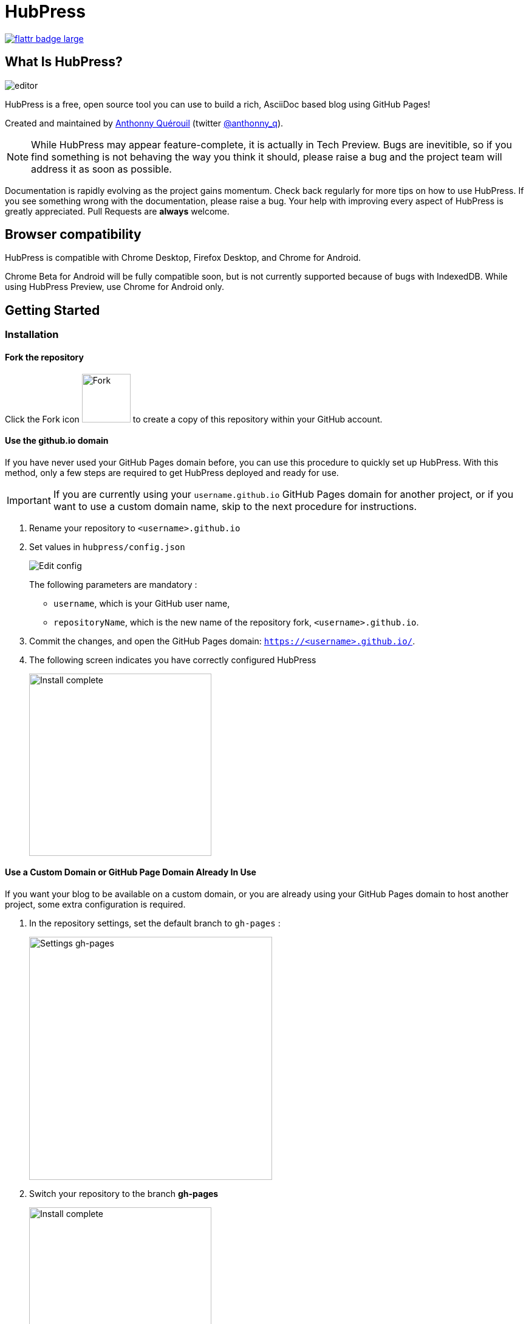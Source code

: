 = HubPress

:toc:

https://flattr.com/submit/auto?user_id=anthonny_q&url=https://github.com/HubPress/hubpress.io&title=HubPress&language=&tags=github&category=software[image:http://api.flattr.com/button/flattr-badge-large.png[]]

== What Is HubPress?
image::http://hubpress.io/img/editor.png[]

HubPress is a free, open source tool you can use to build a rich, AsciiDoc based blog using GitHub Pages!

Created and maintained by http://github.com/anthonny[Anthonny Quérouil] (twitter http://twitter.com/anthonny_q[@anthonny_q]).

NOTE: While HubPress may appear feature-complete, it is actually in Tech Preview. Bugs are inevitible, so if you find something is not behaving the way you think it should, please raise a bug and the project team will address it as soon as possible.

Documentation is rapidly evolving as the project gains momentum. Check back regularly for more tips on how to use HubPress. If you see something wrong with the documentation, please raise a bug. Your help with improving every aspect of HubPress is greatly appreciated. Pull Requests are *always* welcome.

== Browser compatibility

HubPress is compatible with Chrome Desktop, Firefox Desktop, and Chrome for Android.

Chrome Beta for Android will be fully compatible soon, but is not currently supported because of bugs with IndexedDB. While using HubPress Preview, use Chrome for Android only.

== Getting Started

=== Installation
==== Fork the repository
Click the Fork icon image:http://hubpress.io/img/fork-icon.png[Fork,80] to create a copy of this repository within your GitHub account.

==== Use the github.io domain

If you have never used your GitHub Pages domain before, you can use this procedure to quickly set up HubPress. With this method, only a few steps are required to get HubPress deployed and ready for use.

IMPORTANT: If you are currently using your `username.github.io` GitHub Pages domain for another project, or if you want to use a custom domain name, skip to the next procedure for instructions.

. Rename your repository to `<username>.github.io`

. Set values in `hubpress/config.json`
+
image:http://hubpress.io/img/edit-config.png[Edit config]
+
The following parameters are mandatory :
+
* `username`, which is your GitHub user name,
* `repositoryName`, which is the new name of the repository fork, `<username>.github.io`.
. Commit the changes, and open the GitHub Pages domain:  `https://<username>.github.io/`.
. The following screen indicates you have correctly configured HubPress
+
image:http://hubpress.io/img/home-install.png[Install complete,300]

==== Use a Custom Domain or GitHub Page Domain Already In Use

If you want your blog to be available on a custom domain, or you are already using your GitHub Pages domain to host another project, some extra configuration is required.

. In the repository settings, set the default branch to `gh-pages` :
+
image:http://hubpress.io/img/settings-gh-pages.png[Settings gh-pages,400]
. Switch your repository to the branch *gh-pages*
+
image:http://hubpress.io/img/switch-gh-pages.png[Install complete,300]
+
. Set the required values in `hubpress/config.json
+
image:http://hubpress.io/img/edit-config-gh-pages.png[Edit config]
+
The following parameters are mandatory :
+
* `username`, which is your GitHub user name,
* `repositoryName`, which is the repository fork. For example, `hubpress.io` if you did not rename it.
. Commit the changes, and open the GitHub Pages domain:  `https://<username>.github.io/<repositoryName>/`.
. The following screen indicates you have correctly configured HubPress
+
image:http://hubpress.io/img/home-install.png[Install complete,300]

== Administration Console

The HubPress Administration Console is available at */hubpress*

* `https://<username>.github.io/hubpress/` for GitHub Hosted blogs, or
* `https://<username>.github.io/<repositoryName>/hubpress/` for Domain Hosted blogs.

=== Log Into the Administration Console

image:http://hubpress.io/img/login.png[Install complete,300]

Enter your GitHub credentials to log into HubPress Admin.

Once you authenticate, a personal token is created for future calls from HubPress to the GitHub API.

This is synchronized across all sessions of HubPress, so if you open the Administration Console on your PC and then your Tablet, the token is applicable to all devices.

=== Settings Page

You can configure basic blog settings (such as CNAME and Pagination) and social media accounts you want to connect to your blog.

==== Meta

This section contains basic information configured in the `/hubpress/config.json` file.

The following fields are configurable:

Git CNAME::
Lets you specify a custom domain name for your blog. See https://help.github.com/articles/setting-up-a-custom-domain-with-github-pages/[Setting Up A Custom Domain] for instructions about setting up a CNAME for your blog.
Live Preview Render Delay::
Controls how long the live render takes to refresh, in milliseconds. For fast typists, setting this field to a value over `2000` (two seconds) will result in a smoother editing experience because the live preview will not be regenerated so frequently. Setting this value below `2000` will result in the live preview refreshing faster, but may result in some visible cursor delay when typing.

==== Site

===== Title and Description

The *Title* and *Description* fields allow you to give your blog a name, and tell visitors what they can expect from your blog posts.

The *Logo* and *Cover Image* fields can be used the following ways:

* A HTML link to an image hosting service. For example gravatar.
* A link to an image committed to the /images directory of your blog repository.

NOTE: See the `/images/README.adoc` file for tips about embedding images into your blog posts.

===== Theme

The *Theme* is selectable from the list of themes stored in the `/themes` directory. Specify it according to it is spelled in it's containing folder.

===== Google Analytics

The *Google Analytics* field takes the Google Analytics Tracking ID of your site (e.g. UA-1234567-1).

===== Disqus Shortname

The *Disqus shortname* field takes your Disqus URL/shortname that is specified when you register a new site for Disqus. Only the shortname is required, not a link to your profile page.

==== Social Network

All fields in this group require full URLs to your public profile page. The way these values are rendered on your blog depends on the theme selected.

== Managing Posts

When you first start HubPress, the *Posts* view is empty. As you create blog posts, the page populates with the list of posts on the left, and a live preview of the blog post itself on the right.

=== Writing A Blog Post with HubPress

NOTE: If you have never used AsciiDoc before to write content, the http://asciidoctor.org/docs/asciidoc-writers-guide/[AsciiDoctor Writer's Guide] should be your first stop in your journey. The guide provides both basic and advanced mark-up examples for you to copy and use.

HubPress Editor displays the AsciiDoc code on the left, and the live preview on the right.

==== Blog Title, and Headings

The blog title is always Level 1 in an AsciiDoc post. For example, `= Blog Title` sets the name of the Blog Post to `Blog Title`.

A `= Blog Title` is required for saving it successfully.

If you want a first-level heading you use `== First Level Heading`, and so on to create other nested headings.

==== HubPress Parameters

HubPress allows you to alter characteristics of each blog post using attributes.

===== :hp-image: for Blog Post Cover Images

If you want to add a cover image to your Blog Post, set the `hp-image` attribute.

. :hp-image: Example
[source, asciidoc]
----
= Blog Title
:hp-image: a-cover-image.jpg
----

NOTE: Because HubPress defaults the `/images` directory as the root for all images, you only need to declare the filename of the image. Because of this, you may want to consider creating a `/covers` directory in your repository to group the cover images together.
Naming the cover images consistently will make it very easy to apply to every post. If you have a theme to your blog, this allows your readers to get a visual clue as to what the post is about.

The themes that currently support blog post cover images are:

* Saga

==== :published_at: to alter the Publication Date

By default, the publication date is the date you created the Blog Post. You can force the publication date by adding the `:published_at:` attribute.

. :published_at: Example
[source, asciidoc]
----
= Blog Title
:published_at: 2015-01-31
----

==== :hp-tags: for Metadata Tags

NOTE: Categories are not supported.

Add tags by using the `hp-tags` attribute.

. :hp-tags: Example
[source, asciidoc]
----
= Blog Title
:hp-tags: HubPress, Blog, Open Source,
----

==== :hp-alt-title: to Specify an Alternative Title

Specify an alternative title using the `hp-alt-title` attribute.

The alternative title is used instead of the HTML file name generated by HubPress.

. :hp-alt-title: Example
[source, asciidoc]
----
= 大千世界
:hp-alt-title: My English Title
----

==== Adding Images

===== Push Images to GitHub Repository

You can use Git command line or a Git app to add images to your blog posts:

. Commit images to the `/images` directory.
. In your blog post, use the following basic AsciiDoc syntax:
+
[source,AsciiDoc]
----
image::<filename>[]
----
. See http://asciidoctor.org/docs/asciidoc-writers-guide/ for complex examples of Image syntax.

If you are embedding images from a hosted source -- such as instagram, another GitHub repository, or any photo hosting sites -- put the full URL to the image in place of the `<filename>`.

.Hosted Image Embed
----
image::http://<full path to image>[]
----

===== Using GitHub Issues as an Image Hosting Container

You can use a single issue as an image container for a blog post containing many issues by uploading multiple images as comments. Alternatively, you can use multiple issues to store individual images. Whatever works best for you, and your organization style. Watch this five minute video for a demonstration about how to use GitHub Issues and Cloud Hosting services as embed targets, and some bonus tips on using the `image` AsciiDoc syntax.

video::KoaGU91qJv8[youtube]

==== Embedding Videos

HubPress allows you to embed video directly into your blog post by using a quick notation in your blog post. You don't need to put it the full URL: all you need is the unique video ID.

```
video::[unique_youtube_video_id][youtube | vimeo]
```

.YouTube Video Embed
```
video::KCylB780zSM[youtube]
```

.Vimeo Video Embed
```
video::67480300[vimeo]
```

== Updating HubPress

Because HubPress is hosted on GitHub, you can update by pulling down the latest changes from the HubPress master repository.

To learn how to do this correctly (there's a trick to it the first time you pull changes from upstream), you can watch the following video to learn the correct process.

video::KCylB780zSM[youtube]

https://www.youtube.com/watch?v=KCylB780zSM[Updating HubPress]

== Troubleshooting

If something is not working as you expect, some of these tips may help.

=== Resetting Blog Database on Android

Sometimes the HubPress local database becomes out-of-sync with your published blog. This can happen because you are editing your blog on your PC, then switch over to your tablet.

HubPress works on a locally-stored database specific to your Browser, so if you switch devices -- and subsequently switch browsers -- you lose the synchronicity between browsers.

To return your instance of HubPress to that of the published blog, clear the browser Cache and Data in Settings > Apps. When you do this, HubPress is forced to rebuild the local database, and will reflect the state of the blog in GitHub.

== Credits

Thanks to https://github.com/jaredmorgs[Jared Morgan] for initially tidying up the README you see here, and continuing to be the "docs guy" for HubPress.
Thanks to https://github.com/takkyuuplayer[takkyuuplayer], https://github.com/hinaloe[hinaloe] to have translated the README into Japanese
